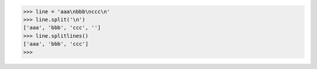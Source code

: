 >>> line = 'aaa\nbbb\nccc\n'
>>> line.split('\n')
['aaa', 'bbb', 'ccc', '']
>>> line.splitlines()
['aaa', 'bbb', 'ccc']
>>>
